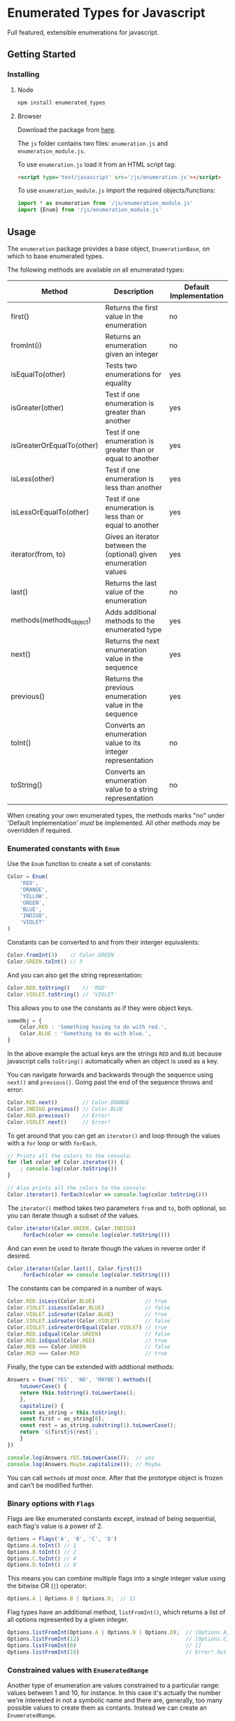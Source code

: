 * Enumerated Types for Javascript
  Full featured, extensible enumerations for javascript.  
** Getting Started
*** Installing
**** Node
     #+begin_src sh
npm install enumerated_types
     #+end_src

**** Browser
     Download the package from [[https://github.com/jasondelaat/enumeration/releases][here]]. 

     The ~js~ folder contains two files: ~enumeration.js~ and
     ~enumeration_module.js~.

     To use ~enumeration.js~ load it from an HTML script tag:

     #+begin_src html
<script type='text/javascript' src='/js/enumeration.js'></script>
     #+end_src
     
     To use ~enumeration_module.js~ import the required
     objects/functions:

     #+begin_src javascript
import * as enumeration from '/js/enumeration_module.js'
import {Enum} from '/js/enumeration_module.js'
     #+end_src
     
** Usage
   The ~enumeration~ package provides a base object,
   ~EnumerationBase~, on which to base enumerated types.
   
   The following methods are available on all enumerated types:
   
   | Method                    | Description                                                       | Default Implementation |
   |---------------------------+-------------------------------------------------------------------+------------------------|
   | first()                   | Returns the first value in the enumeration                        | no                     |
   | fromInt(i)                | Returns an enumeration given an integer                           | no                     |
   | isEqualTo(other)          | Tests two enumerations for equality                               | yes                    |
   | isGreater(other)          | Test if one enumeration is greater than another                   | yes                    |
   | isGreaterOrEqualTo(other) | Test if one enumeration is greater than or equal to another       | yes                    |
   | isLess(other)             | Test if one enumeration is less than another                      | yes                    |
   | isLessOrEqualTo(other)    | Test if one enumeration is less than or equal to another          | yes                    |
   | iterator(from, to)        | Gives an iterator between the (optional) given enumeration values | yes                    |
   | last()                    | Returns the last value of the enumeration                         | no                     |
   | methods(methods_object)   | Adds additional methods to the enumerated type                    | yes                    |
   | next()                    | Returns the next enumeration value in the sequence                | yes                    |
   | previous()                | Returns the previous enumeration value in the sequence            | yes                    |
   | toInt()                   | Converts an enumeration value to its integer representation       | no                     |
   | toString()                | Converts an enumeration value to a string representation          | no                     |
    
   When creating your own enumerated types, the methods marks "no"
   under 'Default Implementation' /must/ be implemented. All other
   methods /may/ be overridden if required.

*** Enumerated constants with ~Enum~
    Use the ~Enum~ function to create a set of constants:

    #+begin_src javascript
Color = Enum(
    'RED',
    'ORANGE',
    'YELLOW',
    'GREEN',
    'BLUE',
    'INDIGO',
    'VIOLET'
)
    #+end_src
    
    Constants can be converted to and from their interger equivalents:

    #+begin_src javascript
Color.fromInt(3)    // Color.GREEN
Color.GREEN.toInt() // 3
    #+end_src
    
    And you can also get the string representation:

    #+begin_src javascript
Color.RED.toString()    // 'RED'
Color.VIOLET.toString() // 'VIOLET'
    #+end_src
    
    This allows you to use the constants as if they were object
    keys.

    #+begin_src javascript
someObj = {
    Color.RED : 'Something having to do with red.',
    Color.BLUE : 'Something to do with blue.',
}
    #+end_src
    
    In the above example the actual keys are the strings ~RED~ and
    ~BLUE~ because javascript calls ~toString()~ automatically when
    an object is used as a key.
    
    You can navigate forwards and backwards through the sequence using
    ~next()~ and ~previous()~. Going past the end of the sequence
    throws and error:

    #+begin_src javascript
Color.RED.next()        // Color.ORANGE
Color.INDIGO.previous() // Color.BLUE
Color.RED.previous()    // Error!
Color.VIOLET.next()     // Error!
    #+end_src
    
    To get around that you can get an ~iterator()~ and loop through
    the values with a ~for~ loop or with ~forEach~.

    #+begin_src javascript
// Prints all the colors to the console.
for (let color of Color.iterator()) {
    ; console.log(color.toString()) 
}

// Also prints all the colors to the console.
Color.iterator().forEach(color => console.log(color.toString()))
    #+end_src

    The ~iterator()~ method takes two parameters ~from~ and ~to~, both
    optional, so you can iterate though a subset of the values.

    #+begin_src javascript
Color.iterator(Color.GREEN, Color.INDIGO)
    .forEach(color => console.log(color.toString()))
    #+end_src
    
    And can even be used to iterate though the values in reverse order
    if desired.

    #+begin_src javascript
Color.iterator(Color.last(), Color.first())
    .forEach(color => console.log(color.toString()))
    #+end_src
    
    The constants can be compared in a number of ways.

    #+begin_src javascript
Color.RED.isLess(Color.BLUE)                // true
Color.VIOLET.isLess(Color.BLUE)             // false
Color.VIOLET.isGreater(Color.BLUE)          // true
Color.VIOLET.isGreater(Color.VIOLET)        // false
Color.VIOLET.isGreaterOrEqual(Color.VIOLET) // true
Color.RED.isEqual(Color.GREEN)              // false
Color.RED.isEqual(Color.RED)                // true
Color.RED === Color.GREEN                   // false
Color.RED === Color.RED                     // true
    #+end_src
    
    Finally, the type can be extended with addtional methods:

    #+begin_src javascript
Answers = Enum('YES', 'NO', 'MAYBE').methods({
    toLowerCase() {
	return this.toString().toLowerCase();
    },
    capitalize() {
	const as_string = this.toString();
	const first = as_string[0];
	const rest = as_string.substring(1).toLowerCase();
	return `${first}${rest}`;
    }
})

console.log(Answers.YES.toLowerCase());  // yes
console.log(Answers.Maybe.capitalize()); // Maybe
    #+end_src
    
    You can call ~methods~ /at most/ once. After that the prototype
    object is frozen and can't be modified further.

*** Binary options with ~Flags~
    Flags are like enumerated constants except, instead of being
    sequential, each flag's value is a power of 2. 
    
    #+begin_src javascript
Options = Flags('A', 'B', 'C', 'D')
Options.A.toInt() // 1
Options.B.toInt() // 2
Options.C.toInt() // 4
Options.D.toInt() // 8
    #+end_src
    
    This means you can combine multiple flags into a single integer
    value using the bitwise OR (~|~) operator:

    #+begin_src javascript
Options.A | Options.B | Options.D;  // 11
    #+end_src
    
    Flag types have an additional method, ~listFromInt()~, which
    returns a list of all options represented by a given integer.

    #+begin_src javascript
Options.listFromInt(Options.A | Options.B | Options.D);  // [Options.A, Options.B, Options.D]
Options.listFromInt(12)                                  // [Options.C, Options.D]
Options.listFromInt(0)                                   // []
Options.listFromInt(16)                                  // Error! Out of range.
    #+end_src

*** Constrained values with ~EnumeratedRange~
    Another type of enumeration are values constrained to a particular
    range: values between 1 and 10, for instance. In this case it's
    actually the number we're interested in not a symbolic name and
    there are, generally, too many possible values to create them as
    contants. Instead we can create an ~EnumeratedRange~.

    #+begin_src javascript
SmallNum = EnumeratedRange(1, 10, 'SmallNum')
    #+end_src

    The resulting value, ~SmallNum~ in this example, can then be used
    to construct values in this range.  The third parameter is
    optional and is only relevant when calling ~toString()~. Trying to
    create a value outside of the allowed range throws an error.

    #+begin_src javascript
x = SmallNum(1)
y = SmallNum(5)
z = SmallNum(10)
error1 = SmallNum(0)  // Error!
error2 = SmallNum(11) // Error!
    #+end_src

    Even though the values don't exist as constants you can still get
    an iterator over all the possible values:

    #+begin_src javascript
// Prints all SmallNum values from 1 to 10
SmallNum.iterator().forEach(n => console.log(n))
    #+end_src

